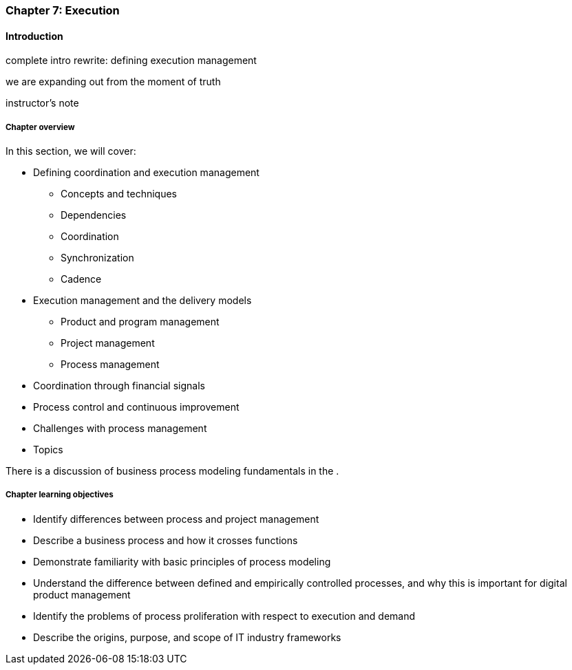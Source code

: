 anchor:chap-process-mgmt[]

=== Chapter 7: Execution


ifdef::collaborator-draft[]

****
*Collaborative*

 Status: Part III is in major refactoring as of 12/1/2016

 chapter is in transition to new outline, project management's coordination and execution aspects will move here.

****

endif::collaborator-draft[]

==== Introduction

complete intro rewrite: defining execution management

we are expanding out from the moment of truth

instructor's note

===== Chapter overview

In this section, we will cover:

* Defining coordination and execution management
** Concepts and techniques
** Dependencies
** Coordination
** Synchronization
** Cadence
* Execution management and the delivery models
** Product and program management
** Project management
** Process management
* Coordination through financial signals
* Process control and continuous improvement
* Challenges with process management
* Topics

There is a discussion of business process modeling fundamentals in the anchor:process-modeling[appendix].


===== Chapter learning objectives

* Identify differences between process and project management
* Describe a business process and how it crosses functions
* Demonstrate familiarity with basic principles of process modeling
* Understand the difference between defined and empirically controlled processes, and why this is important for digital product management
* Identify the problems of process proliferation with respect to execution and demand
* Describe the origins, purpose, and scope of IT industry frameworks
